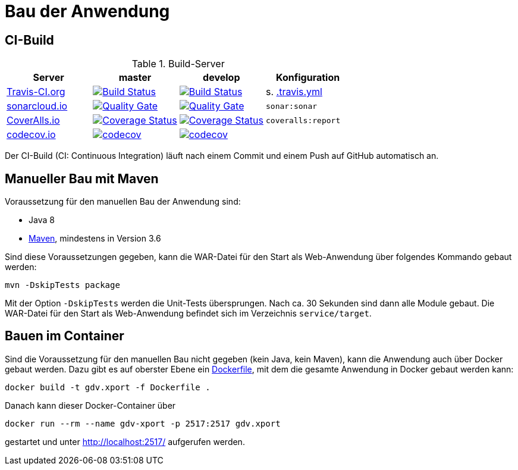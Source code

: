 = Bau der Anwendung

== CI-Build

.Build-Server
|===
|Server|master |develop |Konfiguration

|https://travis-ci.org/oboehm/gdv.xport/branches[Travis-CI.org]
|https://travis-ci.org/oboehm/gdv.xport/branches[image:https://travis-ci.org/oboehm/gdv.xport.svg?branch=master[Build Status]]
|https://travis-ci.org/oboehm/gdv.xport/branches[image:https://travis-ci.org/oboehm/gdv.xport.svg?branch=develop%2F4.x[Build Status]]
|s. link:../.travis.yml[.travis.yml]

|https://sonarcloud.io/projects[sonarcloud.io]
|https://sonarcloud.io/dashboard?id=com.github.oboehm%3Agdv-xport%3Amaster[image:https://sonarcloud.io/api/project_badges/measure?metric=alert_status&project=com.github.oboehm:gdv-xport[Quality Gate]]
|https://sonarcloud.io/dashboard?id=com.github.oboehm%3Agdv-xport[image:https://sonarcloud.io/api/project_badges/measure?metric=alert_status&project=com.github.oboehm:gdv-xport[Quality Gate]]
|`sonar:sonar`

|https://coveralls.io/github/oboehm/gdv.xport[CoverAlls.io]
|https://coveralls.io/github/oboehm/gdv.xport?branch=master[image:https://coveralls.io/repos/github/oboehm/gdv.xport/badge.svg?branch=master[Coverage Status]]
|https://coveralls.io/github/oboehm/gdv.xport?branch=develop%2F4.x[image:https://coveralls.io/repos/github/oboehm/gdv.xport/badge.svg?branch=develop%2F4.x[Coverage Status]]
|`coveralls:report`

|https://codecov.io/gh/oboehm/gdv.xport[codecov.io]
|https://codecov.io/gh/oboehm/gdv.xport/branch/master[image:https://codecov.io/gh/oboehm/gdv.xport/branch/master/graph/badge.svg[codecov]]
|https://codecov.io/gh/oboehm/gdv.xport/branch/develop%2F4.x[image:https://codecov.io/gh/oboehm/gdv.xport/branch/develop%2F4.x/graph/badge.svg[codecov]]
|
|===

Der CI-Build (CI: Continuous Integration) läuft nach einem Commit und einem Push auf GitHub automatisch an.


== Manueller Bau mit Maven

Voraussetzung für den manuellen Bau der Anwendung sind:

* Java 8
* http://maven.apache.org/[Maven], mindestens in Version 3.6

Sind diese Voraussetzungen gegeben, kann die WAR-Datei für den Start als Web-Anwendung über folgendes Kommando gebaut werden:

```
mvn -DskipTests package
```

Mit der Option `-DskipTests` werden die Unit-Tests übersprungen.
Nach ca. 30 Sekunden sind dann alle Module gebaut.
Die WAR-Datei für den Start als Web-Anwendung befindet sich im Verzeichnis `service/target`.



== Bauen im Container

Sind die Voraussetzung für den manuellen Bau nicht gegeben (kein Java, kein Maven), kann die Anwendung auch über Docker gebaut werden.
Dazu gibt es auf oberster Ebene ein link:../Dockerfile[Dockerfile], mit dem die gesamte Anwendung in Docker gebaut werden kann:

```
docker build -t gdv.xport -f Dockerfile .
```

Danach kann dieser Docker-Container über

```
docker run --rm --name gdv-xport -p 2517:2517 gdv.xport
```

gestartet und unter http://localhost:2517/ aufgerufen werden.
